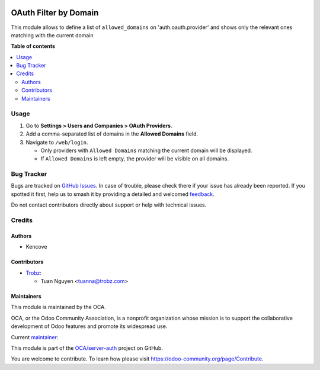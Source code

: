 .. image:: https://odoo-community.org/readme-banner-image
   :target: https://odoo-community.org/get-involved?utm_source=readme
   :alt: Odoo Community Association

======================
OAuth Filter by Domain
======================

.. 
   !!!!!!!!!!!!!!!!!!!!!!!!!!!!!!!!!!!!!!!!!!!!!!!!!!!!
   !! This file is generated by oca-gen-addon-readme !!
   !! changes will be overwritten.                   !!
   !!!!!!!!!!!!!!!!!!!!!!!!!!!!!!!!!!!!!!!!!!!!!!!!!!!!
   !! source digest: sha256:9fc67f55f8b6403466b809ed7e434e107c5041d6907c442e79a8a7935a48fe7a
   !!!!!!!!!!!!!!!!!!!!!!!!!!!!!!!!!!!!!!!!!!!!!!!!!!!!

.. |badge1| image:: https://img.shields.io/badge/maturity-Beta-yellow.png
    :target: https://odoo-community.org/page/development-status
    :alt: Beta
.. |badge2| image:: https://img.shields.io/badge/license-AGPL--3-blue.png
    :target: http://www.gnu.org/licenses/agpl-3.0-standalone.html
    :alt: License: AGPL-3
.. |badge3| image:: https://img.shields.io/badge/github-OCA%2Fserver--auth-lightgray.png?logo=github
    :target: https://github.com/OCA/server-auth/tree/18.0/auth_oauth_filter_by_domain
    :alt: OCA/server-auth
.. |badge4| image:: https://img.shields.io/badge/weblate-Translate%20me-F47D42.png
    :target: https://translation.odoo-community.org/projects/server-auth-18-0/server-auth-18-0-auth_oauth_filter_by_domain
    :alt: Translate me on Weblate
.. |badge5| image:: https://img.shields.io/badge/runboat-Try%20me-875A7B.png
    :target: https://runboat.odoo-community.org/builds?repo=OCA/server-auth&target_branch=18.0
    :alt: Try me on Runboat

|badge1| |badge2| |badge3| |badge4| |badge5|

This module allows to define a list of ``allowed_domains`` on
'auth.oauth.provider' and shows only the relevant ones matching with the
current domain

**Table of contents**

.. contents::
   :local:

Usage
=====

1. Go to **Settings > Users and Companies > OAuth Providers**.
2. Add a comma-separated list of domains in the **Allowed Domains**
   field.
3. Navigate to ``/web/login``.

   - Only providers with ``Allowed Domains`` matching the current domain
     will be displayed.
   - If ``Allowed Domains`` is left empty, the provider will be visible
     on all domains.

Bug Tracker
===========

Bugs are tracked on `GitHub Issues <https://github.com/OCA/server-auth/issues>`_.
In case of trouble, please check there if your issue has already been reported.
If you spotted it first, help us to smash it by providing a detailed and welcomed
`feedback <https://github.com/OCA/server-auth/issues/new?body=module:%20auth_oauth_filter_by_domain%0Aversion:%2018.0%0A%0A**Steps%20to%20reproduce**%0A-%20...%0A%0A**Current%20behavior**%0A%0A**Expected%20behavior**>`_.

Do not contact contributors directly about support or help with technical issues.

Credits
=======

Authors
-------

* Kencove

Contributors
------------

- `Trobz <https://trobz.com>`__:

  - Tuan Nguyen <tuanna@trobz.com>

Maintainers
-----------

This module is maintained by the OCA.

.. image:: https://odoo-community.org/logo.png
   :alt: Odoo Community Association
   :target: https://odoo-community.org

OCA, or the Odoo Community Association, is a nonprofit organization whose
mission is to support the collaborative development of Odoo features and
promote its widespread use.

.. |maintainer-natuan9| image:: https://github.com/natuan9.png?size=40px
    :target: https://github.com/natuan9
    :alt: natuan9

Current `maintainer <https://odoo-community.org/page/maintainer-role>`__:

|maintainer-natuan9| 

This module is part of the `OCA/server-auth <https://github.com/OCA/server-auth/tree/18.0/auth_oauth_filter_by_domain>`_ project on GitHub.

You are welcome to contribute. To learn how please visit https://odoo-community.org/page/Contribute.
